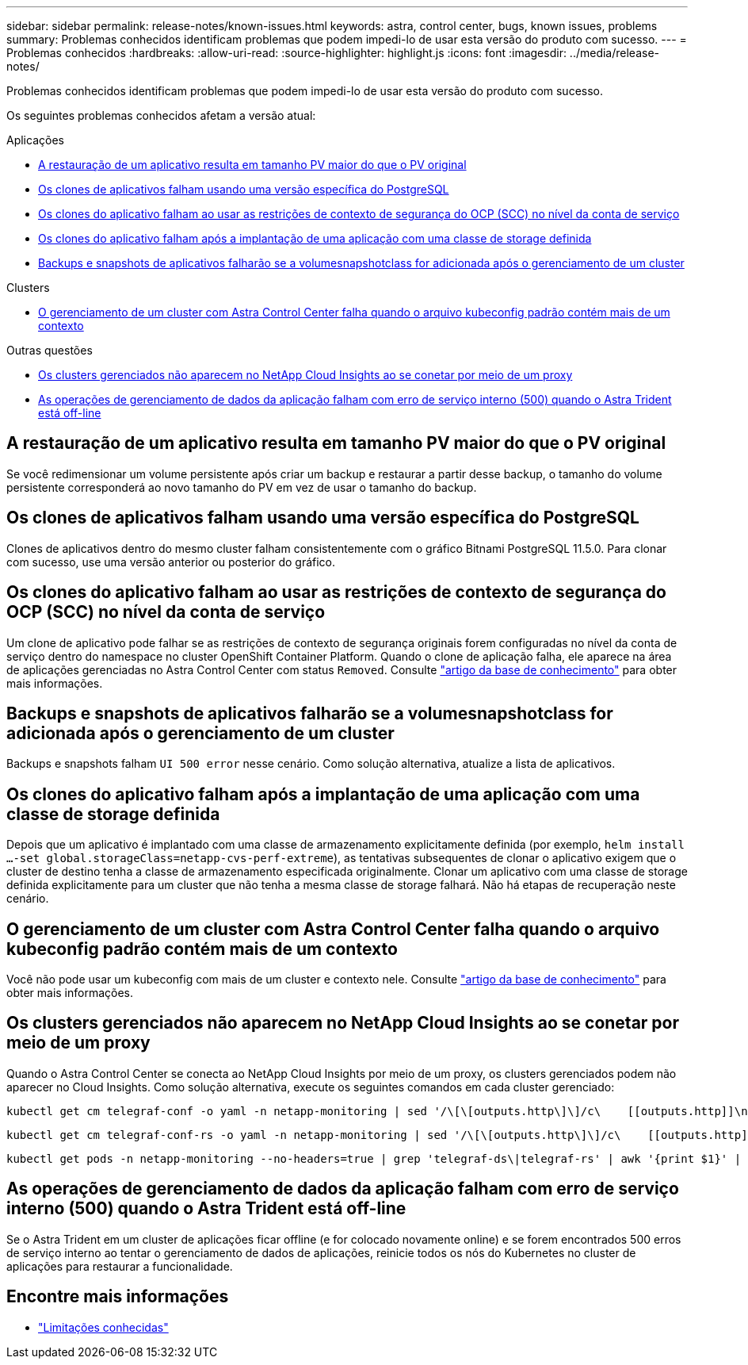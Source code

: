 ---
sidebar: sidebar 
permalink: release-notes/known-issues.html 
keywords: astra, control center, bugs, known issues, problems 
summary: Problemas conhecidos identificam problemas que podem impedi-lo de usar esta versão do produto com sucesso. 
---
= Problemas conhecidos
:hardbreaks:
:allow-uri-read: 
:source-highlighter: highlight.js
:icons: font
:imagesdir: ../media/release-notes/


[role="lead"]
Problemas conhecidos identificam problemas que podem impedi-lo de usar esta versão do produto com sucesso.

Os seguintes problemas conhecidos afetam a versão atual:

.Aplicações
* <<A restauração de um aplicativo resulta em tamanho PV maior do que o PV original>>
* <<Os clones de aplicativos falham usando uma versão específica do PostgreSQL>>
* <<Os clones do aplicativo falham ao usar as restrições de contexto de segurança do OCP (SCC) no nível da conta de serviço>>
* <<Os clones do aplicativo falham após a implantação de uma aplicação com uma classe de storage definida>>
* <<Backups e snapshots de aplicativos falharão se a volumesnapshotclass for adicionada após o gerenciamento de um cluster>>


.Clusters
* <<O gerenciamento de um cluster com Astra Control Center falha quando o arquivo kubeconfig padrão contém mais de um contexto>>


.Outras questões
* <<Os clusters gerenciados não aparecem no NetApp Cloud Insights ao se conetar por meio de um proxy>>
* <<As operações de gerenciamento de dados da aplicação falham com erro de serviço interno (500) quando o Astra Trident está off-line>>




== A restauração de um aplicativo resulta em tamanho PV maior do que o PV original

Se você redimensionar um volume persistente após criar um backup e restaurar a partir desse backup, o tamanho do volume persistente corresponderá ao novo tamanho do PV em vez de usar o tamanho do backup.



== Os clones de aplicativos falham usando uma versão específica do PostgreSQL

Clones de aplicativos dentro do mesmo cluster falham consistentemente com o gráfico Bitnami PostgreSQL 11.5.0. Para clonar com sucesso, use uma versão anterior ou posterior do gráfico.



== Os clones do aplicativo falham ao usar as restrições de contexto de segurança do OCP (SCC) no nível da conta de serviço

Um clone de aplicativo pode falhar se as restrições de contexto de segurança originais forem configuradas no nível da conta de serviço dentro do namespace no cluster OpenShift Container Platform. Quando o clone de aplicação falha, ele aparece na área de aplicações gerenciadas no Astra Control Center com status `Removed`. Consulte https://kb.netapp.com/Advice_and_Troubleshooting/Cloud_Services/Astra/Application_clone_is_failing_for_an_application_in_Astra_Control_Center["artigo da base de conhecimento"^] para obter mais informações.



== Backups e snapshots de aplicativos falharão se a volumesnapshotclass for adicionada após o gerenciamento de um cluster

Backups e snapshots falham `UI 500 error` nesse cenário. Como solução alternativa, atualize a lista de aplicativos.



== Os clones do aplicativo falham após a implantação de uma aplicação com uma classe de storage definida

Depois que um aplicativo é implantado com uma classe de armazenamento explicitamente definida (por exemplo, `helm install ...-set global.storageClass=netapp-cvs-perf-extreme`), as tentativas subsequentes de clonar o aplicativo exigem que o cluster de destino tenha a classe de armazenamento especificada originalmente. Clonar um aplicativo com uma classe de storage definida explicitamente para um cluster que não tenha a mesma classe de storage falhará. Não há etapas de recuperação neste cenário.



== O gerenciamento de um cluster com Astra Control Center falha quando o arquivo kubeconfig padrão contém mais de um contexto

Você não pode usar um kubeconfig com mais de um cluster e contexto nele. Consulte link:https://kb.netapp.com/Advice_and_Troubleshooting/Cloud_Services/Astra/Managing_cluster_with_Astra_Control_Center_may_fail_when_using_default_kubeconfig_file_contains_more_than_one_context["artigo da base de conhecimento"^] para obter mais informações.



== Os clusters gerenciados não aparecem no NetApp Cloud Insights ao se conetar por meio de um proxy

Quando o Astra Control Center se conecta ao NetApp Cloud Insights por meio de um proxy, os clusters gerenciados podem não aparecer no Cloud Insights. Como solução alternativa, execute os seguintes comandos em cada cluster gerenciado:

[source, console]
----
kubectl get cm telegraf-conf -o yaml -n netapp-monitoring | sed '/\[\[outputs.http\]\]/c\    [[outputs.http]]\n    use_system_proxy = true' | kubectl replace -f -
----
[source, console]
----
kubectl get cm telegraf-conf-rs -o yaml -n netapp-monitoring | sed '/\[\[outputs.http\]\]/c\    [[outputs.http]]\n    use_system_proxy = true' | kubectl replace -f -
----
[source, console]
----
kubectl get pods -n netapp-monitoring --no-headers=true | grep 'telegraf-ds\|telegraf-rs' | awk '{print $1}' | xargs kubectl delete -n netapp-monitoring pod
----


== As operações de gerenciamento de dados da aplicação falham com erro de serviço interno (500) quando o Astra Trident está off-line

Se o Astra Trident em um cluster de aplicações ficar offline (e for colocado novamente online) e se forem encontrados 500 erros de serviço interno ao tentar o gerenciamento de dados de aplicações, reinicie todos os nós do Kubernetes no cluster de aplicações para restaurar a funcionalidade.



== Encontre mais informações

* link:../release-notes/known-limitations.html["Limitações conhecidas"]

